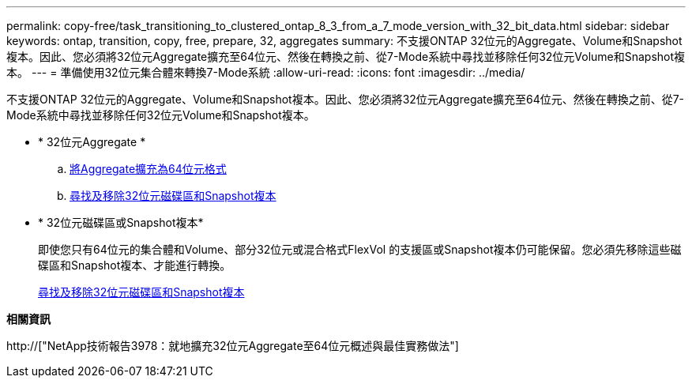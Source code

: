 ---
permalink: copy-free/task_transitioning_to_clustered_ontap_8_3_from_a_7_mode_version_with_32_bit_data.html 
sidebar: sidebar 
keywords: ontap, transition, copy, free, prepare, 32, aggregates 
summary: 不支援ONTAP 32位元的Aggregate、Volume和Snapshot複本。因此、您必須將32位元Aggregate擴充至64位元、然後在轉換之前、從7-Mode系統中尋找並移除任何32位元Volume和Snapshot複本。 
---
= 準備使用32位元集合體來轉換7-Mode系統
:allow-uri-read: 
:icons: font
:imagesdir: ../media/


[role="lead"]
不支援ONTAP 32位元的Aggregate、Volume和Snapshot複本。因此、您必須將32位元Aggregate擴充至64位元、然後在轉換之前、從7-Mode系統中尋找並移除任何32位元Volume和Snapshot複本。

* * 32位元Aggregate *
+
.. xref:task_expanding_an_aggregate_to_64_bit_format_without_adding_storage.adoc[將Aggregate擴充為64位元格式]
.. xref:task_finding_and_removing_32_bit_data_from_source_volumes_and_snapshot_copies.adoc[尋找及移除32位元磁碟區和Snapshot複本]


* * 32位元磁碟區或Snapshot複本*
+
即使您只有64位元的集合體和Volume、部分32位元或混合格式FlexVol 的支援區或Snapshot複本仍可能保留。您必須先移除這些磁碟區和Snapshot複本、才能進行轉換。

+
xref:task_finding_and_removing_32_bit_data_from_source_volumes_and_snapshot_copies.adoc[尋找及移除32位元磁碟區和Snapshot複本]



*相關資訊*

http://["NetApp技術報告3978：就地擴充32位元Aggregate至64位元概述與最佳實務做法"]
